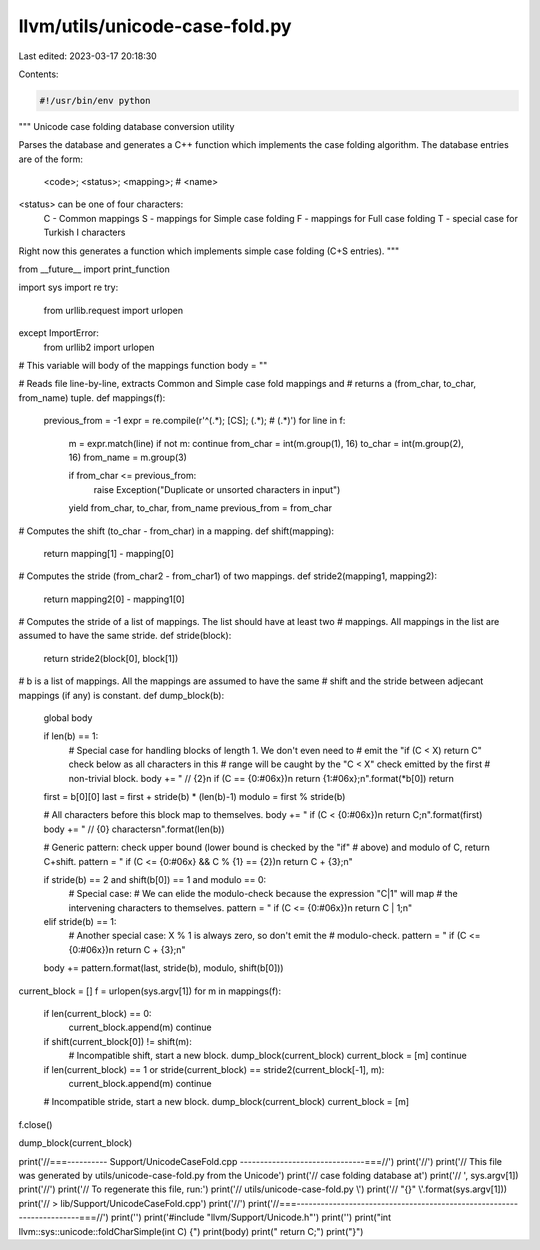 llvm/utils/unicode-case-fold.py
===============================

Last edited: 2023-03-17 20:18:30

Contents:

.. code-block:: py

    #!/usr/bin/env python
"""
Unicode case folding database conversion utility

Parses the database and generates a C++ function which implements the case
folding algorithm. The database entries are of the form:

  <code>; <status>; <mapping>; # <name>

<status> can be one of four characters:
  C - Common mappings
  S - mappings for Simple case folding
  F - mappings for Full case folding
  T - special case for Turkish I characters

Right now this generates a function which implements simple case folding (C+S
entries).
"""

from __future__ import print_function

import sys
import re
try:
    from urllib.request import urlopen
except ImportError:
    from urllib2 import urlopen


# This variable will body of the mappings function
body = ""

# Reads file line-by-line, extracts Common and Simple case fold mappings and
# returns a (from_char, to_char, from_name) tuple.
def mappings(f):
    previous_from = -1
    expr = re.compile(r'^(.*); [CS]; (.*); # (.*)')
    for line in f:
        m = expr.match(line)
        if not m: continue
        from_char = int(m.group(1), 16)
        to_char = int(m.group(2), 16)
        from_name = m.group(3)

        if from_char <= previous_from:
            raise Exception("Duplicate or unsorted characters in input")
        yield from_char, to_char, from_name
        previous_from = from_char

# Computes the shift (to_char - from_char) in a mapping.
def shift(mapping):
    return mapping[1] - mapping[0]

# Computes the stride (from_char2 - from_char1) of two mappings.
def stride2(mapping1, mapping2):
    return mapping2[0] - mapping1[0]

# Computes the stride of a list of mappings. The list should have at least two
# mappings. All mappings in the list are assumed to have the same stride.
def stride(block):
    return stride2(block[0], block[1])


# b is a list of mappings. All the mappings are assumed to have the same
# shift and the stride between adjecant mappings (if any) is constant.
def dump_block(b):
    global body

    if len(b) == 1:
        # Special case for handling blocks of length 1. We don't even need to
        # emit the "if (C < X) return C" check below as all characters in this
        # range will be caught by the "C < X" check emitted by the first
        # non-trivial block.
        body  += "  // {2}\n  if (C == {0:#06x})\n    return {1:#06x};\n".format(*b[0])
        return

    first = b[0][0]
    last = first + stride(b) * (len(b)-1)
    modulo = first % stride(b)

    # All characters before this block map to themselves.
    body += "  if (C < {0:#06x})\n    return C;\n".format(first)
    body += "  // {0} characters\n".format(len(b))

    # Generic pattern: check upper bound (lower bound is checked by the "if"
    # above) and modulo of C, return C+shift.
    pattern = "  if (C <= {0:#06x} && C % {1} == {2})\n    return C + {3};\n"

    if stride(b) == 2 and shift(b[0]) == 1 and modulo == 0:
        # Special case:
        # We can elide the modulo-check because the expression "C|1" will map
        # the intervening characters to themselves.
        pattern = "  if (C <= {0:#06x})\n    return C | 1;\n"
    elif stride(b) == 1:
        # Another special case: X % 1 is always zero, so don't emit the
        # modulo-check.
        pattern = "  if (C <= {0:#06x})\n    return C + {3};\n"

    body += pattern.format(last, stride(b), modulo, shift(b[0]))

current_block = []
f = urlopen(sys.argv[1])
for m in mappings(f):
    if len(current_block) == 0:
        current_block.append(m)
        continue

    if shift(current_block[0]) != shift(m):
        # Incompatible shift, start a new block.
        dump_block(current_block)
        current_block = [m]
        continue

    if len(current_block) == 1 or stride(current_block) == stride2(current_block[-1], m):
        current_block.append(m)
        continue

    # Incompatible stride, start a new block.
    dump_block(current_block)
    current_block = [m]
f.close()

dump_block(current_block)

print('//===---------- Support/UnicodeCaseFold.cpp -------------------------------===//')
print('//')
print('// This file was generated by utils/unicode-case-fold.py from the Unicode')
print('// case folding database at')
print('//   ', sys.argv[1])
print('//')
print('// To regenerate this file, run:')
print('//   utils/unicode-case-fold.py \\')
print('//     "{}" \\'.format(sys.argv[1]))
print('//     > lib/Support/UnicodeCaseFold.cpp')
print('//')
print('//===----------------------------------------------------------------------===//')
print('')
print('#include "llvm/Support/Unicode.h"')
print('')
print("int llvm::sys::unicode::foldCharSimple(int C) {")
print(body)
print("  return C;")
print("}")


